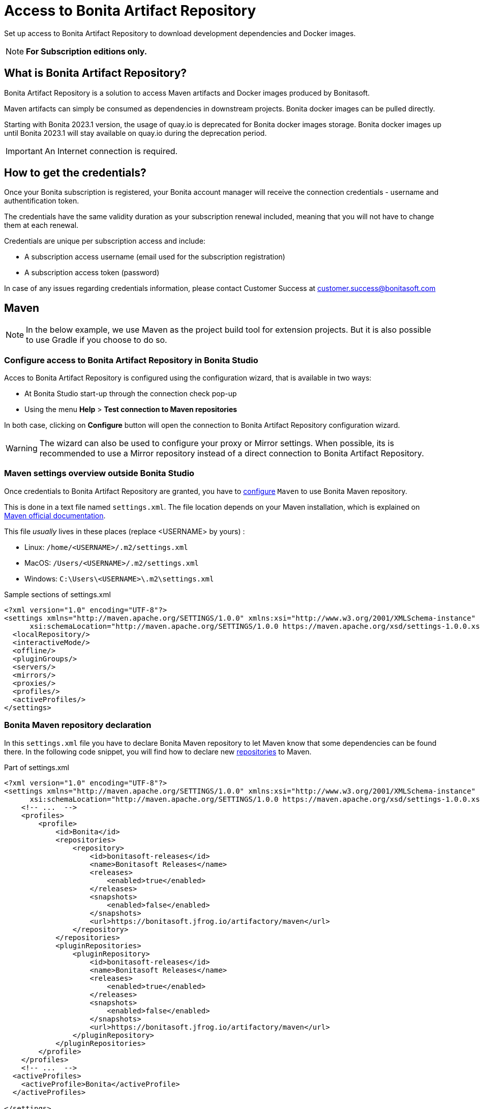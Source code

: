 = Access to Bonita Artifact Repository
:page-aliases: ROOT:bonita-repository-access.adoc
:description: Set up access to Bonita Artifact Repository to download development dependencies and Docker images.

{description}

[NOTE]
====
*For Subscription editions only.*
====

[#bonita-artifact-repository]
== What is Bonita Artifact Repository?

Bonita Artifact Repository is a solution to access Maven artifacts and Docker images produced by Bonitasoft.

Maven artifacts can simply be consumed as dependencies in downstream projects. Bonita docker images can be pulled directly.

Starting with Bonita 2023.1 version, the usage of quay.io is deprecated for Bonita docker images storage. Bonita docker images up until Bonita 2023.1 will stay available on quay.io during the deprecation period. 

[IMPORTANT]
====
An Internet connection is required.
====

[#credentials]
== How to get the credentials? 

Once your Bonita subscription is registered, your Bonita account manager will receive the connection credentials - username and authentification token.

The credentials have the same validity duration as your subscription renewal included, meaning that you will not have to change them at each renewal.

Credentials are unique per subscription access and include:

* A subscription access username (email used for the subscription registration)
* A subscription access token (password) 

In case of any issues regarding credentials information, please contact Customer Success at customer.success@bonitasoft.com

[#maven]
== Maven

[NOTE]
====
In the below example, we use Maven as the project build tool for extension projects. But it is also possible to use Gradle if you choose to do so. 
====

=== Configure access to Bonita Artifact Repository *in Bonita Studio*

Acces to Bonita Artifact Repository is configured using the configuration wizard, that is available in two ways:

* At Bonita Studio start-up through the connection check pop-up 
* Using the menu *Help* > *Test connection to Maven repositories* 

In both case, clicking on *Configure* button will open the connection to Bonita Artifact Repository configuration wizard.

[WARNING]
====
The wizard can also be used to configure your proxy or Mirror settings.
When possible, its is recommended to use a Mirror repository instead of a direct connection to Bonita Artifact Repository. 
====

=== Maven settings overview *outside Bonita Studio*

Once credentials to Bonita Artifact Repository are granted, you have to https://maven.apache.org/configure.html[configure] `Maven` to use Bonita Maven repository.

This is done in a text file named `settings.xml`. The file location depends on your Maven installation, which is explained on https://maven.apache.org/settings.html[Maven official documentation].

This file _usually_ lives in these places (replace <USERNAME> by yours) :

* Linux: `/home/<USERNAME>/.m2/settings.xml`
* MacOS: `/Users/<USERNAME>/.m2/settings.xml`
* Windows: `C:\Users\<USERNAME>\.m2\settings.xml`

[source, xml]
.Sample sections of settings.xml
----
<?xml version="1.0" encoding="UTF-8"?>
<settings xmlns="http://maven.apache.org/SETTINGS/1.0.0" xmlns:xsi="http://www.w3.org/2001/XMLSchema-instance"
      xsi:schemaLocation="http://maven.apache.org/SETTINGS/1.0.0 https://maven.apache.org/xsd/settings-1.0.0.xsd">
  <localRepository/>
  <interactiveMode/>
  <offline/>
  <pluginGroups/>
  <servers/>
  <mirrors/>
  <proxies/>
  <profiles/>
  <activeProfiles/>
</settings>
----

=== Bonita Maven repository declaration

In this `settings.xml` file you have to declare Bonita Maven repository to let Maven know that some dependencies can be found there.
In the following code snippet, you will find how to declare new https://maven.apache.org/settings.html#Repositories[repositories] to Maven.

[source, xml]
.Part of settings.xml
----
<?xml version="1.0" encoding="UTF-8"?>
<settings xmlns="http://maven.apache.org/SETTINGS/1.0.0" xmlns:xsi="http://www.w3.org/2001/XMLSchema-instance"
      xsi:schemaLocation="http://maven.apache.org/SETTINGS/1.0.0 https://maven.apache.org/xsd/settings-1.0.0.xsd">
    <!-- ...  -->
    <profiles>
        <profile>
            <id>Bonita</id>
            <repositories>
                <repository>
                    <id>bonitasoft-releases</id>
                    <name>Bonitasoft Releases</name>
                    <releases>
                        <enabled>true</enabled>
                    </releases>
                    <snapshots>
                        <enabled>false</enabled>
                    </snapshots>
                    <url>https://bonitasoft.jfrog.io/artifactory/maven</url>
                </repository>
            </repositories>
            <pluginRepositories>
                <pluginRepository>
                    <id>bonitasoft-releases</id>
                    <name>Bonitasoft Releases</name>
                    <releases>
                        <enabled>true</enabled>
                    </releases>
                    <snapshots>
                        <enabled>false</enabled>
                    </snapshots>
                    <url>https://bonitasoft.jfrog.io/artifactory/maven</url>
                </pluginRepository>
            </pluginRepositories>
        </profile>
    </profiles>
    <!-- ...  -->
  <activeProfiles>
    <activeProfile>Bonita</activeProfile>
  </activeProfiles>

</settings>
----

[IMPORTANT]
====
Do not forget to mark `Bonita` profile as `active` in the `activeProfiles` section or the declared repositories will not be used for dependency resolution.
====


=== Authentication

Now that Maven is aware of Bonita Maven repository, you have to give it the credentials to be allowed to download artifacts. Credentials are defined in the https://maven.apache.org/settings.html#Servers[repository servers] section. We strongly advise you to use https://maven.apache.org/guides/mini/guide-encryption.html[password encryption] feature to enforce security.

[source, xml]
.Server authentication in settings.xml
----
<?xml version="1.0" encoding="UTF-8"?>
<settings xmlns="http://maven.apache.org/SETTINGS/1.0.0" xmlns:xsi="http://www.w3.org/2001/XMLSchema-instance"
      xsi:schemaLocation="http://maven.apache.org/SETTINGS/1.0.0 https://maven.apache.org/xsd/settings-1.0.0.xsd">

    <!-- ...  -->
    <servers>
        <server>
            <!-- This server ID must be the same as the one use for repository declaration ! -->
            <id>bonitasoft-releases</id>
            <!-- The login associated to your subscription access -->
            <username>SUBSCRIPTION_ACCESS_LOGIN</username>
            <!-- The token after encryption associated to your subscription access -->
            <password>SUBSCRIPTION_ACCESS_ENCRYPTED_TOKEN</password>
        </server>
    </servers>
    <!-- ...  -->
</settings>
----

=== Maven configuration in Bonita Studio

Starting from Bonita 2021.2, Bonita Studio uses https://maven.apache.org/[Maven] internally to resolve required dependencies.

If you want to set up access to Bonita Artifact Repository using Bonita Studio, please refer to the dedicated page on how to xref:setup-dev-environment:configure-maven.adoc[configure Maven from Bonita Studio].


[#docker]
== Docker

=== Configure access to Bonita Artifact Repository *with Docker*

To access the Bonita Artifact Repository with docker, you have to authenticate with the `docker login` command.

.docker interactive authentication
[source, shell, subs="+attributes"]
----
docker login {bonitasoft-registry}
----

Use your credential's access login as username and access token as password.

If you do not want user-interaction, you can login with

.docker no-interaction authentication
[source, shell, subs="+attributes"]
----
echo <SUBSCRIPTION_ACCESS_TOKEN> | docker login -u <SUBSCRIPTION_ACCESS_LOGIN> --password-stdin {bonitasoft-registry}
----

You may also logout at the end with the command

[source, shell, subs="+attributes"]
----
docker logout {bonitasoft-registry}
----

=== Pull Docker images from Bonita Artifact Repository

Once authenticated, you can pull images with the `docker pull` command. For example:

.docker pull sample
[source, shell, subs="+attributes"]
----
docker pull {bonitasoft-docker-repository}/bonita-subscription:latest
----

Also see xref:runtime:bonita-docker-installation.adoc[Docker image] if you are more interested in how to use this image.

[.troubleshooting-title]
== Troubleshooting

[.troubleshooting-section]
--
[.symptom]
ERROR: Could not find artifact in central

[.symptom-description]
Your Maven build fails with an equivalent error:

[source,log]
----
[ERROR] Failed to execute goal on project XXX: Could not resolve dependencies for project XXX: Could not find artifact com.bonitasoft:bonita-test-toolkit:jar:1.0.0 in central (https://repo.maven.apache.org/maven2)
----

[.cause]#Causes#

- The active profile in your `settings.xml` file is missing ;
- Or the active profile is not matching the ID in the `<profiles></profiles>` section.

Example:

[source, xml]
----
<settings>
    <profiles>
        <profile>
            <id>Bonita</id> <!-- ID of your profile containing Bonita Maven repository definition -->
            <repositories>
                <!-- ... -->
            </repositories>
        </profile>
    </profiles>
    <activeProfiles>
        <activeProfile>foobar</activeProfile> <!-- Incorrect ID! -->
    </activeProfiles>
</settings>
----

[.solution]#Solution#
The active profile must match the profile ID containing Bonita Maven repository definition.

Example:

[source, xml]
----
<settings>
    <profiles>
        <profile>
            <id>Bonita</id>
            <repositories>
                <!-- ... -->
            </repositories>
        </profile>
    </profiles>
    <activeProfiles>
        <activeProfile>Bonita</activeProfile> <!-- Correct ID -->
    </activeProfiles>
</settings>
----

--

[.troubleshooting-section]
--
[.symptom]
ERROR: authentication failed / status: 401 Unauthorized

[.symptom-description]
Your Maven build fails with an equivalent error:

[source,log]
----
[ERROR] Failed to execute goal on project XXX: Could not resolve dependencies for project XXX: Failed to collect dependencies at com.bonitasoft:bonita-test-toolkit:jar:1.0.0: Failed to read artifact descriptor for com.bonitasoft:bonita-test-toolkit:jar:1.0.0: Could not transfer artifact com.bonitasoft:bonita-test-toolkit:pom:1.0.0 from/to bonitasoft-releases (https://bonitasoft.jfrog.io/artifactory/maven): authentication failed for https://bonitasoft.jfrog.io/artifactory/maven/com/bonitasoft/bonita-test-toolkit/1.0.0/bonita-test-toolkit-1.0.0.pom, status: 401 Unauthorized
----

[.cause]#Causes#
Invalid maven configuration

- The `<server></server>` section is missing in your `settings.xml` file ;
- Or the ID in the `<server></server>` section is not matching the ID of the repositories' definition ;
- Or you set an incorrect username in the `<server></server>` section. It should be the email used for your Bonita subscription ;
- Or you set an incorrect password in the `<server></server>` section. If you used maven encryption, it should starts and ends with curly braces (i.e. `<password>{MZ8lWg+K9FA9B0qh/RkJgN}</password>`). You also need to https://maven.apache.org/guides/mini/guide-encryption.html#escaping-curly-brace-literals-in-your-password-since-maven-2-2-0[escape curly-brace literals in your password].

Example:

[source, xml]
----
<settings>
    <profiles>
        <profile>
            <id>Bonita</id>
            <repositories>
                <repository>
                    <id>bonitasoft-releases</id> <!-- ID of the Bonita Maven repository definition -->
                    <!-- ... -->
                </repository>
            </repositories>
        </profile>
    </profiles>
    <activeProfiles>
        <activeProfile>Bonita</activeProfile>
    </activeProfiles>
    <servers>
        <server>
            <id>foobar</id> <!-- Incorrect ID! -->
            <username>foo</username> <!-- Incorrect username! -->
            <password>bar</password> <!-- Incorrect password! -->
        </server>
    </servers>
</settings>
----

[.solution]#Solution#

- The server ID must match the ID of the repositories' definition ;
- The username should be an email format, the email used for your Bonita subscription ;
- If you used maven encryption, it must be the exact output of Maven command line `mvn --encrypt-master-password <password>`.

Example:

[source, xml]
----
<settings>
    <profiles>
        <profile>
            <id>Bonita</id>
            <repositories>
                <repository>
                    <id>bonitasoft-releases</id> <!-- ID of the Bonita Maven repository definition -->
                    <!-- ... -->
                </repository>
            </repositories>
        </profile>
    </profiles>
    <activeProfiles>
        <activeProfile>Bonita</activeProfile>
    </activeProfiles>
    <servers>
        <server>
            <id>bonitasoft-releases</id> <!-- Correct ID -->
            <username>walter.bates@acme.com</username> <!-- Example of a correct username -->
            <password>{MZ8lWg+K9FA9B0qh/RkJgN}</password> <!-- Example of a correct encrypted password -->
        </server>
    </servers>
</settings>
----

[.cause]#Cause#
Credentials may be invalid

[.solution]#Solution#
You can easily check that your credentials are valid with a simple command line like this one using https://curl.se/[curl]

[source, shell]
----
curl -i --user "<SUBSCRIPTION_ACCESS_LOGIN>:<SUBSCRIPTION_ACCESS_TOKEN>" 'https://bonitasoft.jfrog.io/artifactory/api/system/ping'
----

If credentials are valid, you should get a response 'OK' with a status code HTTP 200.

[source, shell]
----
HTTP/1.1 200 OK
Date: Fri, 26 Aug 2022 10:27:53 GMT
Content-Type: text/plain
Transfer-Encoding: chunked
Connection: keep-alive
[... headers ommitted ...]

OK
----

If not, there is maybe a problem with the credentials you are using, check you've made no typo error and contact support.

--

[.troubleshooting-section]
--
[.symptom]
ERROR: authorization failed, status: 403 Forbidden

[.symptom-description]
Your Maven build fails with an equivalent error:

[source,log]
----
[ERROR] Failed to execute goal on project XXX: Could not resolve dependencies for project XXX: Failed to collect dependencies at com.bonitasoft:bonita-test-toolkit:jar:1.0.0: Failed to read artifact descriptor for com.bonitasoft:bonita-test-toolkit:jar:1.0.0: Could not transfer artifact com.bonitasoft:bonita-test-toolkit:pom:1.0.0 from/to bonitasoft-releases (https://bonitasoft.jfrog.io/artifactory/maven): authorization failed for https://bonitasoft.jfrog.io/artifactory/maven/com/bonitasoft/bonita-test-toolkit/1.0.0/bonita-test-toolkit-1.0.0.pom, status: 403 Forbidden
----

[.cause]#Cause#
Your credentials are valid but your are not allowed to access what you are asking for. 

[.solution]#Solution#
Contact support team to check your permissions.

--

[.troubleshooting-section]
--
[.symptom]
docker: Error response from daemon: Authentication is required.

[.symptom-description]
Your Docker pull or run command fails with an equivalent error:

[source,log]
----
docker: Error response from daemon: Head "https://bonitasoft.jfrog.io/v2/docker/bonita-subscription/manifests/7.13": unknown: Authentication is required.
See 'docker run --help'.
----

[.cause]#Cause#
You are not logged in to the Bonita Artifact Repository with Docker. 

[.solution]#Solution#
Run command

[source, shell, subs="+attributes"]
----
docker login {bonitasoft-registry}
----

--

[.troubleshooting-section]
--
[.symptom]
docker: Error response from daemon: unauthorized: The client does not have permission for manifest

[.symptom-description]
Your Docker pull or run command fails with an equivalent error:

[source,log]
----
Error response from daemon: unauthorized: The client does not have permission for manifest
----

[.cause]#Cause#
There are two possible causes. Either are not allowed to access the image you are asking for, or this image and version simply do not exist. 

[.solution]#Solution#
Double-check your image identification.
Contact support team to check your permissions if needed, or to get the correct image link.

--
